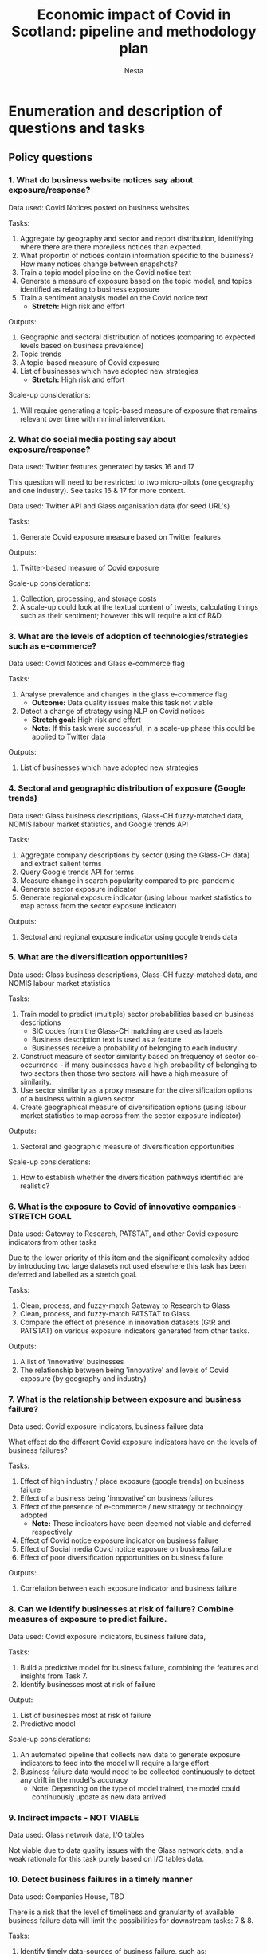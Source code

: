 #+title: Economic impact of Covid in Scotland: pipeline and methodology plan
#+author: Nesta
#+LATEX: \setlength\parindent{0pt}

* Enumeration and description of questions and tasks
** Policy questions

*** 1. What do business website notices say about exposure/response?
Data used: Covid Notices posted on business websites


Tasks:
1. Aggregate by geography and sector and report distribution, identifying where there are there more/less notices than expected.
2. What proportin of notices contain information specific to the business? How many notices change between snapshots?
3. Train a topic model pipeline on the Covid notice text
4. Generate a measure of exposure based on the topic model, and topics identified as relating to business exposure
5. Train a sentiment analysis model on the Covid notice text
   - *Stretch:* High risk and effort

Outputs:
1. Geographic and sectoral distribution of notices (comparing to expected levels based on business prevalence)
2. Topic trends
3. A topic-based measure of Covid exposure
4. List of businesses which have adopted new strategies
   - *Stretch:* High risk and effort

Scale-up considerations:
1. Will require generating a topic-based measure of exposure that remains relevant over time with minimal intervention.

*** 2. What do social media posting say about exposure/response?
Data used: Twitter features generated by tasks 16 and 17

This question will need to be restricted to two micro-pilots (one geography and one industry). See tasks 16 & 17 for more context.

Data used: Twitter API and Glass organisation data (for seed URL's)

Tasks:
4. Generate Covid exposure measure based on Twitter features

Outputs:
1. Twitter-based measure of Covid exposure

Scale-up considerations:
1. Collection, processing, and storage costs
2. A scale-up could look at the textual content of tweets, calculating things such as their sentiment; however this will require a lot of R&D.

*** 3. What are the levels of adoption of technologies/strategies such as e-commerce?
Data used: Covid Notices and Glass e-commerce flag


Tasks:
1. Analyse prevalence and changes in the glass e-commerce flag
    - *Outcome:* Data quality issues make this task not viable
2.  Detect a change of strategy using NLP on Covid notices
    - *Stretch goal:* High risk and effort
    - *Note:* If this task were successful, in a scale-up phase this could be applied to Twitter data

Outputs:
1. List of businesses which have adopted new strategies

*** 4. Sectoral and geographic distribution of exposure (Google trends)
Data used: Glass business descriptions, Glass-CH fuzzy-matched data, NOMIS labour market statistics, and Google trends API


Tasks:
1. Aggregate company descriptions by sector (using the Glass-CH data) and extract salient terms
2. Query Google trends API for terms
3. Measure change in search popularity compared to pre-pandemic
4. Generate sector exposure indicator
5. Generate regional exposure indicator (using labour market statistics to map across from the sector exposure indicator)

Outputs:
1. Sectoral and regional exposure indicator using google trends data

*** 5. What are the diversification opportunities?
Data used: Glass business descriptions, Glass-CH fuzzy-matched data, and NOMIS labour market statistics


Tasks:
1. Train model to predict (multiple) sector probabilities based on business descriptions
   - SIC codes from the Glass-CH matching are used as labels
   - Business description text is used as a feature
   - Businesses receive a probability of belonging to each industry
2. Construct measure of sector similarity based on frequency of sector co-occurrence - if many businesses have a high probability of belonging to two sectors then those two sectors will have a high measure of similarity.
3. Use sector similarity as a proxy measure for the diversification options of a business within a given sector
4. Create geographical measure of diversification options (using labour market statistics to map across from the sector exposure indicator)

Outputs:
1. Sectoral and geographic measure of diversification opportunities

Scale-up considerations:
1. How to establish whether the diversification pathways identified are realistic?

*** 6. What is the exposure to Covid of innovative companies - STRETCH GOAL
Data used: Gateway to Research, PATSTAT, and other Covid exposure indicators from other tasks


Due to the lower priority of this item and the significant complexity added by introducing two large datasets not used elsewhere this task has been deferred and labelled as a stretch goal.


Tasks:
1. Clean, process, and fuzzy-match Gateway to Research to Glass
2. Clean, process, and fuzzy-match PATSTAT to Glass
3. Compare the effect of presence in innovation datasets (GtR and PATSTAT) on various exposure indicators generated from other tasks.

Outputs:
1. A list of 'innovative' businesses
2. The relationship between being 'innovative' and levels of Covid exposure (by geography and industry)

*** 7. What is the relationship between exposure and business failure?
Data used: Covid exposure indicators, business failure data


What effect do the different Covid exposure indicators have on the levels of business failures?


Tasks:
1. Effect of high industry / place exposure (google trends) on business failure
2. Effect of a business being 'innovative' on business failures
3. Effect of the presence of e-commerce / new strategy or technology adopted
   - *Note:* These indicators have been deemed not viable and deferred respectively
4. Effect of Covid notice exposure indicator on business failure
5. Effect of Social media Covid notice exposure on business failure
6. Effect of poor diversification opportunities on business failure

Outputs:
1. Correlation between each exposure indicator and business failure

*** 8. Can we identify businesses at risk of failure? Combine measures of exposure to predict failure.
Data used: Covid exposure indicators, business failure data,


Tasks:
1. Build a predictive model for business failure, combining the features and insights from Task 7.
2. Identify businesses most at risk of failure

Output:
1. List of businesses most at risk of failure
2. Predictive model

Scale-up considerations:
1. An automated pipeline that collects new data to generate exposure indicators to feed into the model will require a large effort
2. Business failure data would need to be collected continuously to detect any drift in the model's accuracy
    - Note: Depending on the type of model trained, the model could continuously update as new data arrived

*** 9. Indirect impacts - NOT VIABLE
Data used: Glass network data, I/O tables


Not viable due to data quality issues with the Glass network data, and a weak rationale for this task purely based on I/O tables data.

*** 10. Detect business failures in a timely manner
Data used: Companies House, TBD


There is a risk that the level of timeliness and granularity of available business failure data will limit the possibilities for downstream tasks: 7 & 8.


Tasks:
1. Identify timely data-sources of business failure, such as:
   1. Companies House
      - There is a large lag (>3 months) in Companies House and only a subset of business failures are captured
   2. https://www.gov.uk/government/statistics/incorporated-companies-in-the-uk-april-to-june-2020
   3. https://www.gov.uk/government/statistics/monthly-insolvency-statistics-june-2020

2. Collect business failure data
3. Assess timeliness and accuracy of business failure data

Output:
1. Levels of business failure at the sectoral and regional level
2. Levels of business failure at the business level (if-available)

** Data issues
No steps are explicitly dependent on these points, but time invested into these will correspond to an increase in data quality.


*** 11. How to deal with multi-site firms
1. How to resolve conflicting information between trading address (Companies House) and the addresses (up to 5) found by Glass AI.
2. How to discern a true multi-site firm from a false one (e.g. a second address is detected that corresponds to e.g. the address where an event is to be held)
3. What if there are more than 5 sites?

*** 12. What is the coverage and bias of the business website data?
Data used: All Glass data, Companies House data, NOMIS labour market statistics


Tasks:
1. Data quality and profiling of each Glass data table
2. Exploratory data analysis
3. Compare coverage in Glass with Companies House and NOMIS labour market statistics (BRES and IDBR)

Output:
1. Report of bias and coverage

*** 13. What is the most reliable way to match industrial taxonomies? Glass AI uses [[https://developer.linkedin.com/docs/reference/industry-codes][Linkedin's industry list]], Companies House uses SIC codes, and we wish to report SIC codes.
Whilst we can get SIC codes for many Glass businesses by fuzzy-matching to Companies House, this isn't possible for every business.


The model trained in task 5 allows for generation of (multiple) sector labels which is one solution to the problem; however a mapping between the two taxonomies would provide an additional validation layer.


Given alternatives (task 5) exist, this task can probably be deferred.

** Engineering "tasks"

*** 14. Data modelling of Glass datasets
Data used: All Glass data


Tasks:
1. Schema
2. Data validators
3. Consistent merging of multiple snapshots

*** 15. Fuzzy-matching
Data used: Glass organisation data, Companies House


Tasks:
1. Develop reusable pipeline
2. Consider how to validate accuracy of fuzzy-matching
3. Choose precision-recall trade-off

*** 16. Finding social media links
Data used: Glass list of business URL's


This requires Nesta to (re)scrape websites of organisations to find links to social media handles.


Legal limitations of scraping facebook data and the lack of a suitable API limit us to considering Twitter data only.


This question will need to be restricted to two micro-pilots (one geography and one industry). Collection, processing, and storage for all data will take too much time and money for a pilot. Clackmannanshire has been proposed as a geographic target and "Accomodation and food services" as a sectoral target; however we will need to restrict such a broad sectoral target to Scotland only.


Tasks:
1. (Re)scrape business websites to search for twitter handles

Outputs:
1. List of social media accounts for glass organisations in the two micro-pilots

*** 17. Fetch twitter data for organisations with social media links.
Data used: Twitter API, Business website social media links (Task 16)


As with task 16, this question will need to be restricted to two micro-pilots (one geography and one industry).


Tasks:
1. Assess Twitter API costs and rate-limits
   - Every 24 hours we can fetch ~100,000 tweets which is sufficient for a pilot stage but would be insufficient to collect historic tweets (there are likely >100,000 new tweets being generated a day across the organisations within Glass)
   - Limitation: you can retrieve the last 3,200 tweets from a user timeline, therefore if they tweet frequently then we may not be able to far back enough in time.
   - There is the potential to apply for an academic research account which would give better access for free: https://developer.twitter.com/en/solutions/academic-research
   - The "Enterprise" pricing of paid access to the Twitter API (which allows full historical access rather than the last 30 days or last 3,200 tweets) is unclear but costs at least $99/month
2. Collect tweets from Twitter API
3. Generate features based on the frequency of tweeting and account longevity (ignoring the textual content of tweets)

Outputs:
1. Twitter dataset capturing tweet behaviour and account longevity


* Task graph and schedule

#+ATTR_ORG: :width 800
#+CAPTION: Task graph showing dependencies between steps, organised according to a phased delivery plan.
[[file:./images/task_graph.png]]

It is structured into 4 separate phases (explained further below).
Task 8 (identify businesses at risk of failure) builds on almost every component and could therefore be seen as an 'end-goal'; however an MVP of 8 does not require all components to be complete, only some. The 4 phases are structured such that we can deliver 8 (and thus many of the components it depends upon) in an agile way. Achieving a first iteration of 8 could be seen as our MVP.

The order that phases 2, 3, and 4 are performed in is interchangeable; however performing phase 4 last is preferable.

Should 6, 7, and 8 be de-prioritised by SG or should we be unable to obtain business failure data of sufficient quality then the phases still work; however more time could be invested in other tasks.

** Phase 0 - Groundwork
This phase lays the groundwork for the rest of the project by providing exploratory analysis and the fuzzy-matching tool that is used in many tasks.
** Phase 1 - MVP
This phase achieves a MVP of tasks 6, 7, and ultimately 8.
** Phase 2 - Iteration
6, 7, and 8 are enhanced by adding new indicators of exposure/adoption.
** Phase 3 - Iteration
6, 7, and 8 are enhanced by adding indicators of exposure based on the diversification opportunities available to a company.
** Phase 4 - Iteration
6, 7, and 8 are enhanced with an exposure indicator derived from tweet frequency.
